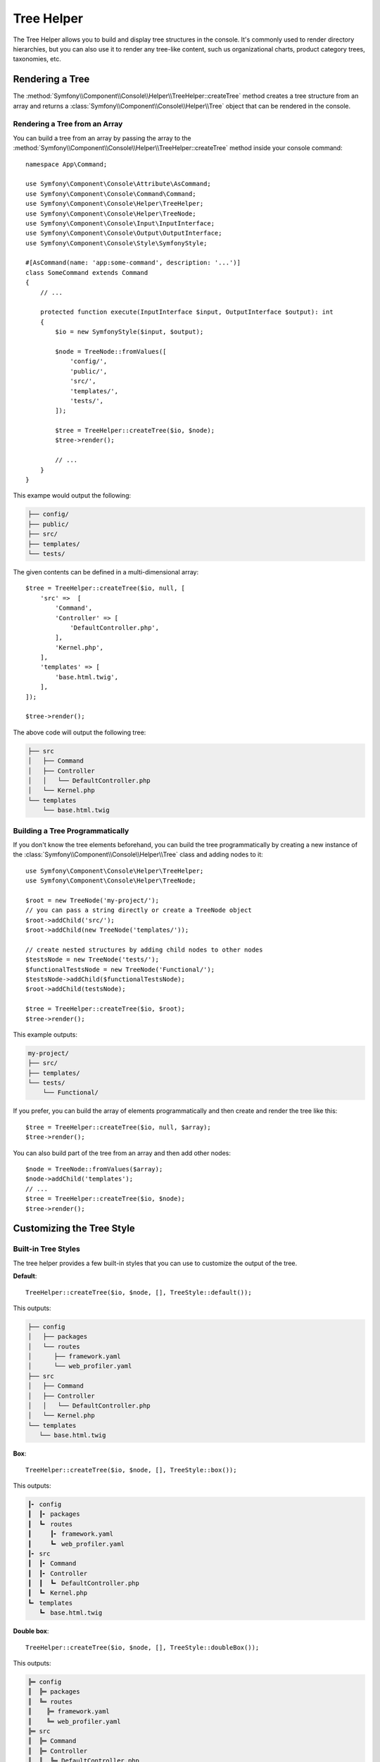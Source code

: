 Tree Helper
===========

The Tree Helper allows you to build and display tree structures in the console.
It's commonly used to render directory hierarchies, but you can also use it to render
any tree-like content, such us organizational charts, product category trees, taxonomies, etc.

.. versionadded:: 7.3

    The ``TreeHelper`` class was introduced in Symfony 7.3.

Rendering a Tree
----------------

The :method:`Symfony\\Component\\Console\\Helper\\TreeHelper::createTree` method
creates a tree structure from an array and returns a :class:`Symfony\\Component\\Console\\Helper\\Tree`
object that can be rendered in the console.

Rendering a Tree from an Array
~~~~~~~~~~~~~~~~~~~~~~~~~~~~~~

You can build a tree from an array by passing the array to the
:method:`Symfony\\Component\\Console\\Helper\\TreeHelper::createTree` method
inside your console command::

    namespace App\Command;

    use Symfony\Component\Console\Attribute\AsCommand;
    use Symfony\Component\Console\Command\Command;
    use Symfony\Component\Console\Helper\TreeHelper;
    use Symfony\Component\Console\Helper\TreeNode;
    use Symfony\Component\Console\Input\InputInterface;
    use Symfony\Component\Console\Output\OutputInterface;
    use Symfony\Component\Console\Style\SymfonyStyle;

    #[AsCommand(name: 'app:some-command', description: '...')]
    class SomeCommand extends Command
    {
        // ...

        protected function execute(InputInterface $input, OutputInterface $output): int
        {
            $io = new SymfonyStyle($input, $output);

            $node = TreeNode::fromValues([
                'config/',
                'public/',
                'src/',
                'templates/',
                'tests/',
            ]);

            $tree = TreeHelper::createTree($io, $node);
            $tree->render();

            // ...
        }
    }

This exampe would output the following:

.. code-block:: terminal

    ├── config/
    ├── public/
    ├── src/
    ├── templates/
    └── tests/

The given contents can be defined in a multi-dimensional array::

    $tree = TreeHelper::createTree($io, null, [
        'src' =>  [
            'Command',
            'Controller' => [
                'DefaultController.php',
            ],
            'Kernel.php',
        ],
        'templates' => [
            'base.html.twig',
        ],
    ]);

    $tree->render();

The above code will output the following tree:

.. code-block:: terminal

    ├── src
    │   ├── Command
    │   ├── Controller
    │   │   └── DefaultController.php
    │   └── Kernel.php
    └── templates
        └── base.html.twig

Building a Tree Programmatically
~~~~~~~~~~~~~~~~~~~~~~~~~~~~~~~~

If you don't know the tree elements beforehand, you can build the tree programmatically
by creating a new instance of the :class:`Symfony\\Component\\Console\\Helper\\Tree`
class and adding nodes to it::

    use Symfony\Component\Console\Helper\TreeHelper;
    use Symfony\Component\Console\Helper\TreeNode;

    $root = new TreeNode('my-project/');
    // you can pass a string directly or create a TreeNode object
    $root->addChild('src/');
    $root->addChild(new TreeNode('templates/'));

    // create nested structures by adding child nodes to other nodes
    $testsNode = new TreeNode('tests/');
    $functionalTestsNode = new TreeNode('Functional/');
    $testsNode->addChild($functionalTestsNode);
    $root->addChild(testsNode);

    $tree = TreeHelper::createTree($io, $root);
    $tree->render();

This example outputs:

.. code-block:: terminal

    my-project/
    ├── src/
    ├── templates/
    └── tests/
        └── Functional/

If you prefer, you can build the array of elements programmatically and then
create and render the tree like this::

    $tree = TreeHelper::createTree($io, null, $array);
    $tree->render();

You can also build part of the tree from an array and then add other nodes::

    $node = TreeNode::fromValues($array);
    $node->addChild('templates');
    // ...
    $tree = TreeHelper::createTree($io, $node);
    $tree->render();

Customizing the Tree Style
--------------------------

Built-in Tree Styles
~~~~~~~~~~~~~~~~~~~~

The tree helper provides a few built-in styles that you can use to customize the
output of the tree.

**Default**::

    TreeHelper::createTree($io, $node, [], TreeStyle::default());

This outputs:

.. code-block:: terminal

    ├── config
    │   ├── packages
    │   └── routes
    │      ├── framework.yaml
    │      └── web_profiler.yaml
    ├── src
    │   ├── Command
    │   ├── Controller
    │   │   └── DefaultController.php
    │   └── Kernel.php
    └── templates
       └── base.html.twig

**Box**::

    TreeHelper::createTree($io, $node, [], TreeStyle::box());

This outputs:

.. code-block:: terminal

    ┃╸ config
    ┃  ┃╸ packages
    ┃  ┗╸ routes
    ┃     ┃╸ framework.yaml
    ┃     ┗╸ web_profiler.yaml
    ┃╸ src
    ┃  ┃╸ Command
    ┃  ┃╸ Controller
    ┃  ┃  ┗╸ DefaultController.php
    ┃  ┗╸ Kernel.php
    ┗╸ templates
       ┗╸ base.html.twig

**Double box**::

    TreeHelper::createTree($io, $node, [], TreeStyle::doubleBox());

This outputs:

.. code-block:: terminal

    ╠═ config
    ║  ╠═ packages
    ║  ╚═ routes
    ║    ╠═ framework.yaml
    ║    ╚═ web_profiler.yaml
    ╠═ src
    ║  ╠═ Command
    ║  ╠═ Controller
    ║  ║  ╚═ DefaultController.php
    ║  ╚═ Kernel.php
    ╚═ templates
      ╚═ base.html.twig

**Compact**::

    TreeHelper::createTree($io, $node, [], TreeStyle::compact());

This outputs:

.. code-block:: terminal

    ├ config
    │ ├ packages
    │ └ routes
    │   ├ framework.yaml
    │   └ web_profiler.yaml
    ├ src
    │ ├ Command
    │ ├ Controller
    │ │ └ DefaultController.php
    │ └ Kernel.php
    └ templates
      └ base.html.twig

**Light**::

    TreeHelper::createTree($io, $node, [], TreeStyle::light());

This outputs:

.. code-block:: terminal

    |-- config
    |   |-- packages
    |   `-- routes
    |       |-- framework.yaml
    |       `-- web_profiler.yaml
    |-- src
    |   |-- Command
    |   |-- Controller
    |   |   `-- DefaultController.php
    |   `-- Kernel.php
    `-- templates
        `-- base.html.twig

**Minimal**::

    TreeHelper::createTree($io, $node, [], TreeStyle::minimal());

This outputs:

.. code-block:: terminal

    . config
    . . packages
    . . routes
    .   . framework.yaml
    .   . web_profiler.yaml
    . src
    . . Command
    . . Controller
    . . . DefaultController.php
    . . Kernel.php
    . templates
      . base.html.twig

**Rounded**::

    TreeHelper::createTree($io, $node, [], TreeStyle::rounded());

This outputs:

.. code-block:: terminal

    ├─ config
    │  ├─ packages
    │  ╰─ routes
    │     ├─ framework.yaml
    │     ╰─ web_profiler.yaml
    ├─ src
    │  ├─ Command
    │  ├─ Controller
    │  │  ╰─ DefaultController.php
    │  ╰─ Kernel.php
    ╰─ templates
       ╰─ base.html.twig

Making a Custom Tree Style
~~~~~~~~~~~~~~~~~~~~~~~~~~

You can create your own tree style by passing the characters to the constructor
of the :class:`Symfony\\Component\\Console\\Helper\\TreeStyle` class::

    use Symfony\Component\Console\Helper\TreeHelper;
    use Symfony\Component\Console\Helper\TreeStyle;

    $customStyle = new TreeStyle('🟣 ', '🟠 ', '🔵 ', '🟢 ', '🔴 ', '🟡 ');

    // Pass the custom style to the createTree method

    $tree = TreeHelper::createTree($io, null, [
        'src' =>  [
            'Command',
            'Controller' => [
                'DefaultController.php',
            ],
            'Kernel.php',
        ],
        'templates' => [
            'base.html.twig',
        ],
    ], $customStyle);

    $tree->render();

The above code will output the following tree:

.. code-block:: terminal

    🔵 🟣 🟡 src
    🔵 🟢 🟣 🟡 Command
    🔵 🟢 🟣 🟡 Controller
    🔵 🟢 🟢 🟠 🟡 DefaultController.php
    🔵 🟢 🟠 🟡 Kernel.php
    🔵 🟠 🟡 templates
    🔵 🔴 🟠 🟡 base.html.twig
